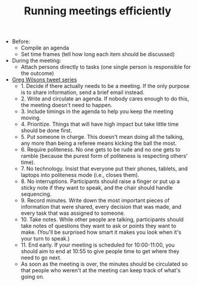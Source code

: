 #+TITLE: Running meetings efficiently

- Before:
  - Compile an agenda
  - Set time frames (tell how long each item should be discussed)

- During the meeting:
  - Attach persons directly to tasks (one single person is responsible
    for the outcome)


- [[https://twitter.com/gvwilson/status/994555871429578752][Greg Wilsons tweet series]]
  - 1. Decide if there actually needs to be a meeting. If the only
    purpose is to share information, send a brief email instead.
  - 2. Write and circulate an agenda. If nobody cares enough to do
     this, the meeting doesn't need to happen.
  - 3. Include timings in the agenda to help you keep the meeting moving.
  - 4. Prioritize. Things that will have high impact but take little
    time should be done first.
  - 5. Put someone in charge. This doesn't mean doing all the talking,
    any more than being a referee means kicking the ball the most.
  - 6. Require politeness. No one gets to be rude and no one gets
    to ramble (because the purest form of politeness is respecting
    others' time).
  - 7. No technology. Insist that everyone put their phones, tablets,
    and laptops into politeness mode (i.e., closes them).
  - 8. No interruptions. Participants should raise a finger or put up
    a sticky note if they want to speak, and the chair should handle
    sequencing.
  - 9. Record minutes. Write down the most important pieces of
    information that were shared, every decision that was made, and
    every task that was assigned to someone.
  - 10. Take notes. While other people are talking, participants
    should take notes of questions they want to ask or points they
    want to make. (You'll be surprised how smart it makes you look
    when it's your turn to speak.)
  - 11. End early. If your meeting is scheduled for 10:00-11:00, you
    should aim to end at 10:55 to give people time to get where they
    need to go next.
  - As soon as the meeting is over, the minutes should be circulated
    so that people who weren't at the meeting can keep track of what's
    going on.
  
